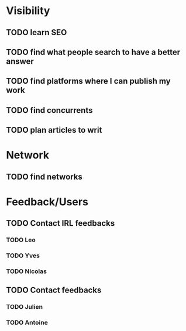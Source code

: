 * Visibility

** TODO learn SEO
** TODO find what people search to have a better answer
** TODO find platforms where I can publish my work
** TODO find concurrents
** TODO plan articles to writ

* Network

** TODO find networks

* Feedback/Users

** TODO Contact IRL feedbacks
*** TODO Leo
*** TODO Yves
*** TODO Nicolas

** TODO Contact feedbacks
*** TODO Julien
*** TODO Antoine

